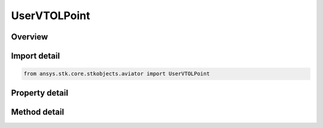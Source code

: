 UserVTOLPoint
=============

.. py:class:: ansys.stk.core.stkobjects.aviator.UserVTOLPoint

   Bases: :py:class:`~ansys.stk.core.stkobjects.aviator.ICatalogVTOLPoint`, :py:class:`~ansys.stk.core.stkobjects.aviator.ICatalogWaypoint`, :py:class:`~ansys.stk.core.stkobjects.aviator.ICatalogItem`

   Class defining the user VTOL Point in the Aviator catalog.

.. py:currentmodule:: UserVTOLPoint

Overview
--------

.. tab-set::

    .. tab-item:: Methods
        
        .. list-table::
            :header-rows: 0
            :widths: auto

            * - :py:attr:`~ansys.stk.core.stkobjects.aviator.UserVTOLPoint.get_terrain_altitude`
              - Set the VTOL Point altitude to the terrain altitude.
            * - :py:attr:`~ansys.stk.core.stkobjects.aviator.UserVTOLPoint.copy_site`
              - Copy the site to the clipboard.
            * - :py:attr:`~ansys.stk.core.stkobjects.aviator.UserVTOLPoint.paste_site`
              - Paste the site to the clipboard.
            * - :py:attr:`~ansys.stk.core.stkobjects.aviator.UserVTOLPoint.get_as_catalog_item`
              - Get the catalog item interface for this object.

    .. tab-item:: Properties
        
        .. list-table::
            :header-rows: 0
            :widths: auto

            * - :py:attr:`~ansys.stk.core.stkobjects.aviator.UserVTOLPoint.altitude`
              - Get or set the VTOL Point altitude.
            * - :py:attr:`~ansys.stk.core.stkobjects.aviator.UserVTOLPoint.latitude`
              - Get or set the VTOL Point latitude.
            * - :py:attr:`~ansys.stk.core.stkobjects.aviator.UserVTOLPoint.longitude`
              - Get or set the VTOL Point longitude.



Import detail
-------------

.. code-block:: python

    from ansys.stk.core.stkobjects.aviator import UserVTOLPoint


Property detail
---------------

.. py:property:: altitude
    :canonical: ansys.stk.core.stkobjects.aviator.UserVTOLPoint.altitude
    :type: float

    Get or set the VTOL Point altitude.

.. py:property:: latitude
    :canonical: ansys.stk.core.stkobjects.aviator.UserVTOLPoint.latitude
    :type: typing.Any

    Get or set the VTOL Point latitude.

.. py:property:: longitude
    :canonical: ansys.stk.core.stkobjects.aviator.UserVTOLPoint.longitude
    :type: typing.Any

    Get or set the VTOL Point longitude.


Method detail
-------------



.. py:method:: get_terrain_altitude(self) -> float
    :canonical: ansys.stk.core.stkobjects.aviator.UserVTOLPoint.get_terrain_altitude

    Set the VTOL Point altitude to the terrain altitude.

    :Returns:

        :obj:`~float`





.. py:method:: copy_site(self) -> None
    :canonical: ansys.stk.core.stkobjects.aviator.UserVTOLPoint.copy_site

    Copy the site to the clipboard.

    :Returns:

        :obj:`~None`

.. py:method:: paste_site(self) -> None
    :canonical: ansys.stk.core.stkobjects.aviator.UserVTOLPoint.paste_site

    Paste the site to the clipboard.

    :Returns:

        :obj:`~None`

.. py:method:: get_as_catalog_item(self) -> ICatalogItem
    :canonical: ansys.stk.core.stkobjects.aviator.UserVTOLPoint.get_as_catalog_item

    Get the catalog item interface for this object.

    :Returns:

        :obj:`~ICatalogItem`

